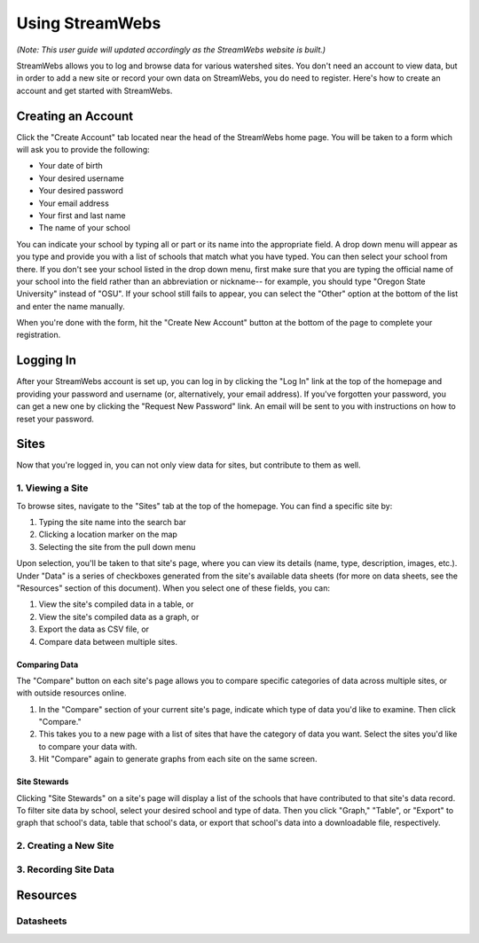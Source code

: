 .. _usage:

================
Using StreamWebs
================

*(Note: This user guide will updated accordingly as the StreamWebs website is 
built.)*

StreamWebs allows you to log and browse data for various watershed sites. 
You don't need an account to view data, but in order to add a new site or 
record your own data on StreamWebs, you do need to register. 
Here's how to create an account and get started with StreamWebs. 

Creating an Account
-------------------

Click the "Create Account" tab located near the head of the StreamWebs home 
page. You will be taken to a form which will ask you to provide the following:

* Your date of birth
* Your desired username
* Your desired password 
* Your email address
* Your first and last name
* The name of your school

You can indicate your school by typing all or part or its name into the 
appropriate field. A drop down menu will appear as you type and provide you 
with a list of schools that match what you have typed. You can then select 
your school from there. If you don't see your school listed in the drop down 
menu, first make sure that you are typing the official name of 
your school into the field rather than an abbreviation or nickname-- for 
example, you should type "Oregon State University" instead of "OSU". If your 
school still fails to appear, you can select the "Other" option at the bottom
of the list and enter the name manually. 

When you're done with the form, hit the "Create New Account" button at the
bottom of the page to complete your registration.

Logging In
----------

After your StreamWebs account is set up, you can log in by clicking the 
"Log In" link at the top of the homepage and providing your password and 
username (or, alternatively, your email address). If you've forgotten your 
password, you can get a new one by clicking the "Request New Password" link. 
An email will be sent to you with instructions on how to reset your password.

Sites
-----

Now that you're logged in, you can not only view data for sites, but 
contribute to them as well. 

1. Viewing a Site
^^^^^^^^^^^^^^^^^

To browse sites, navigate to the "Sites" tab at the top of the homepage. You
can find a specific site by:

1. Typing the site name into the search bar
2. Clicking a location marker on the map 
3. Selecting the site from the pull down menu

Upon selection, you'll be taken to that site's page, where you can view its 
details (name, type, description, images, etc.). Under "Data" is a series of 
checkboxes generated from the site's available data sheets (for more on data
sheets, see the "Resources" section of this document). When you select 
one of these fields, you can:

1. View the site's compiled data in a table, or
2. View the site's compiled data as a graph, or
3. Export the data as CSV file, or
4. Compare data between multiple sites.

Comparing Data 
""""""""""""""
The "Compare" button on each site's page allows you to compare specific 
categories of data across multiple sites, or with outside resources online. 

1. In the "Compare" section of your current site's page, indicate which type 
   of data you'd like to examine. Then click "Compare." 
2. This takes you to a new page with a list of sites that have the category of
   data you want. Select the sites you'd like to compare your data with. 
3. Hit "Compare" again to generate graphs from each site on the same screen.

Site Stewards
"""""""""""""
Clicking "Site Stewards" on a site's page will display a list of the schools 
that have contributed to that site's data record. To filter site data by
school, select your desired school and type of data. Then you click "Graph,"
"Table", or "Export" to graph that school's data, table that school's data,
or export that school's data into a downloadable file, respectively. 

2. Creating a New Site
^^^^^^^^^^^^^^^^^^^^^^

3. Recording Site Data 
^^^^^^^^^^^^^^^^^^^^^^

Resources
---------

Datasheets
^^^^^^^^^^
